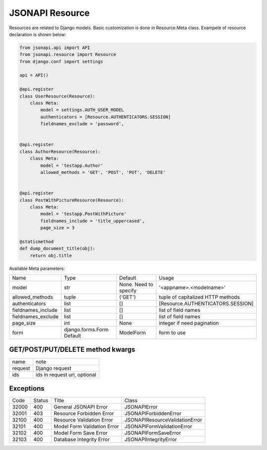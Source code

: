 JSONAPI Resource
================

Resources are related to Django models.
Basic customization is done in Resource.Meta class.
Exampele of resource declaration is shown below:

.. code-block:: python

    from jsonapi.api import API
    from jsonapi.resource import Resource
    from django.conf import settings

    api = API()

    @api.register
    class UserResource(Resource):
        class Meta:
            model = settings.AUTH_USER_MODEL
            authenticators = [Resource.AUTHENTICATORS.SESSION]
            fieldnames_exclude = 'password',


    @api.register
    class AuthorResource(Resource):
        class Meta:
            model = 'testapp.Author'
            allowed_methods = 'GET', 'POST', 'PUT', 'DELETE'


    @api.register
    class PostWithPictureResource(Resource):
        class Meta:
            model = 'testapp.PostWithPicture'
            fieldnames_include = 'title_uppercased',
            page_size = 3

    @staticmethod
    def dump_document_title(obj):
        return obj.title


Available Meta parameters:

+--------------------+---------------------------+-----------------------+-----------------------------------+
| Name               | Type                      | Default               | Usage                             |
+--------------------+---------------------------+-----------------------+-----------------------------------+
| model              | str                       | None. Need to specify | '<appname>.<modelname>'           |
+--------------------+---------------------------+-----------------------+-----------------------------------+
| allowed_methods    | tuple                     | ('GET')               | tuple of capitalized HTTP methods |
+--------------------+---------------------------+-----------------------+-----------------------------------+
| authenticators     | list                      | []                    | [Resource.AUTHENTICATORS.SESSION] |
+--------------------+---------------------------+-----------------------+-----------------------------------+
| fieldnames_include | list                      | []                    | list of field names               |
+--------------------+---------------------------+-----------------------+-----------------------------------+
| fieldnames_exclude | list                      | []                    | list of field names               |
+--------------------+---------------------------+-----------------------+-----------------------------------+
| page_size          | int                       | None                  | integer if need pagination        |
+--------------------+---------------------------+-----------------------+-----------------------------------+
| form               | django.forms.Form Default | ModelForm             | form to use                       |
+--------------------+---------------------------+-----------------------+-----------------------------------+

GET/POST/PUT/DELETE method kwargs
---------------------------------

+---------+--------------------------------+
| name    | note                           |
+---------+--------------------------------+
| request | Django request                 |
+---------+--------------------------------+
| ids     | ids in request url, optional   |
+---------+--------------------------------+

Exceptions
----------

+-------+--------+-----------------------------+--------------------------------+
| Code  | Status | Title                       | Class                          |
+-------+--------+-----------------------------+--------------------------------+
| 32000 | 400    | General JSONAPI Error       | JSONAPIError                   |
+-------+--------+-----------------------------+--------------------------------+
| 32001 | 403    | Resource Forbidden Error    | JSONAPIForbiddenError          |
+-------+--------+-----------------------------+--------------------------------+
| 32100 | 400    | Resource Validation Error   | JSONAPIResourceValidationError |
+-------+--------+-----------------------------+--------------------------------+
| 32101 | 400    | Model Form Validation Error | JSONAPIFormValidationError     |
+-------+--------+-----------------------------+--------------------------------+
| 32102 | 400    | Model Form Save Error       | JSONAPIFormSaveError           |
+-------+--------+-----------------------------+--------------------------------+
| 32103 | 400    | Database Integrity Error    | JSONAPIIntegrityError          |
+-------+--------+-----------------------------+--------------------------------+
